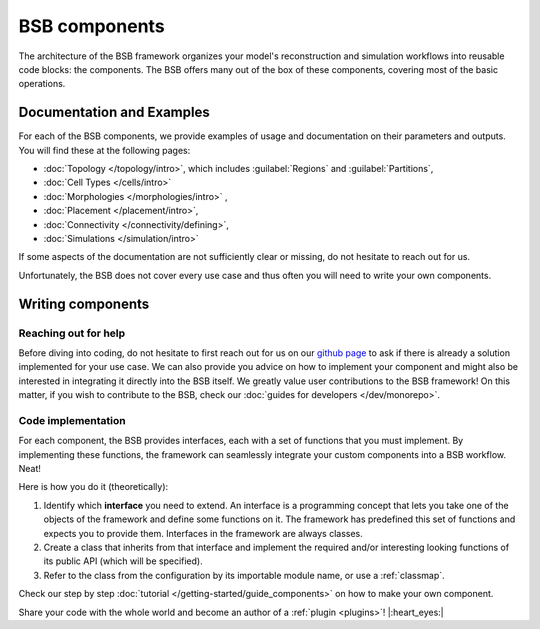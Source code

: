 .. _components:

==============
BSB components
==============

The architecture of the BSB framework organizes your model's reconstruction and simulation
workflows into reusable code blocks: the components. The BSB offers many out of the box
of these components, covering most of the basic operations.

Documentation and Examples
--------------------------
For each of the BSB components, we provide examples of usage and documentation on their
parameters and outputs. You will find these at the following pages:

* :doc:`Topology </topology/intro>`, which includes :guilabel:`Regions` and :guilabel:`Partitions`,
* :doc:`Cell Types </cells/intro>`
* :doc:`Morphologies </morphologies/intro>` ,
* :doc:`Placement </placement/intro>`,
* :doc:`Connectivity </connectivity/defining>`,
* :doc:`Simulations </simulation/intro>`

If some aspects of the documentation are not sufficiently clear or missing, do not hesitate
to reach out for us.

Unfortunately, the BSB does not cover every use case and thus often you will need to write
your own components.

Writing components
------------------

Reaching out for help
^^^^^^^^^^^^^^^^^^^^^

Before diving into coding, do not hesitate to first reach out for us on our
`github page <https://github.com/dbbs-lab/bsb/issues>`_ to ask if there is
already a solution implemented for your use case. We can also provide you advice on how
to implement your component and might also be interested in integrating it directly into
the BSB itself. We greatly value user contributions to the BSB framework!
On this matter, if you wish to contribute to the BSB, check our
:doc:`guides for developers </dev/monorepo>`.


Code implementation
^^^^^^^^^^^^^^^^^^^

For each component, the BSB provides interfaces, each with a set of functions that you must
implement. By implementing these functions, the framework can seamlessly integrate your
custom components into a BSB workflow. Neat!

Here is how you do it (theoretically):

#. Identify which **interface** you need to extend. An interface is a programming concept
   that lets you take one of the objects of the framework and define some functions on it.
   The framework has predefined this set of functions and expects you to provide them.
   Interfaces in the framework are always classes.

#. Create a class that inherits from that interface and implement the required and/or
   interesting looking functions of its public API (which will be specified).

#. Refer to the class from the configuration by its importable module name, or use a
   :ref:`classmap`.

Check our step by step :doc:`tutorial </getting-started/guide_components>` on how to make
your own component.

Share your code with the whole world and become an author of a :ref:`plugin <plugins>`!
|:heart_eyes:|
